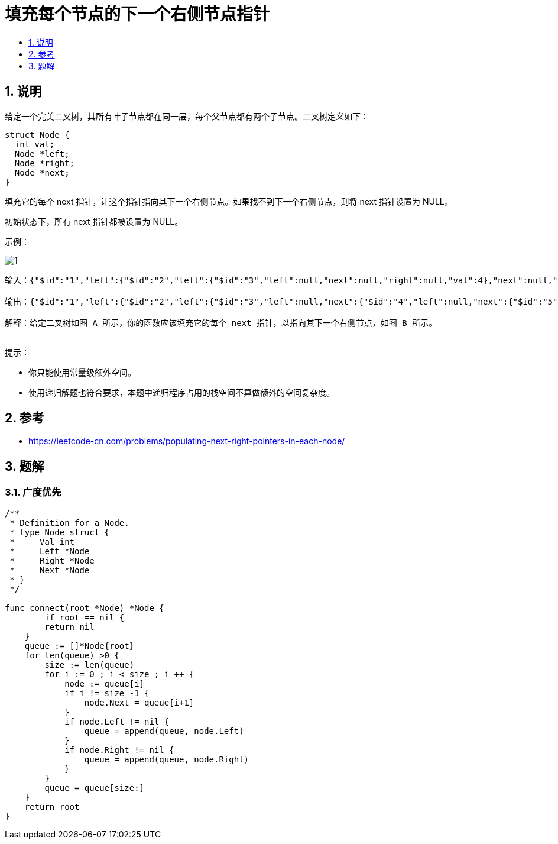 = 填充每个节点的下一个右侧节点指针
:toc:
:toclevels:
:toc-title:
:sectnums:

== 说明
给定一个完美二叉树，其所有叶子节点都在同一层，每个父节点都有两个子节点。二叉树定义如下：
```
struct Node {
  int val;
  Node *left;
  Node *right;
  Node *next;
}
```
填充它的每个 next 指针，让这个指针指向其下一个右侧节点。如果找不到下一个右侧节点，则将 next 指针设置为 NULL。

初始状态下，所有 next 指针都被设置为 NULL。

示例：

image:images/1.png[]

```

输入：{"$id":"1","left":{"$id":"2","left":{"$id":"3","left":null,"next":null,"right":null,"val":4},"next":null,"right":{"$id":"4","left":null,"next":null,"right":null,"val":5},"val":2},"next":null,"right":{"$id":"5","left":{"$id":"6","left":null,"next":null,"right":null,"val":6},"next":null,"right":{"$id":"7","left":null,"next":null,"right":null,"val":7},"val":3},"val":1}

输出：{"$id":"1","left":{"$id":"2","left":{"$id":"3","left":null,"next":{"$id":"4","left":null,"next":{"$id":"5","left":null,"next":{"$id":"6","left":null,"next":null,"right":null,"val":7},"right":null,"val":6},"right":null,"val":5},"right":null,"val":4},"next":{"$id":"7","left":{"$ref":"5"},"next":null,"right":{"$ref":"6"},"val":3},"right":{"$ref":"4"},"val":2},"next":null,"right":{"$ref":"7"},"val":1}

解释：给定二叉树如图 A 所示，你的函数应该填充它的每个 next 指针，以指向其下一个右侧节点，如图 B 所示。
 
```
提示：

- 你只能使用常量级额外空间。
- 使用递归解题也符合要求，本题中递归程序占用的栈空间不算做额外的空间复杂度。

== 参考
- https://leetcode-cn.com/problems/populating-next-right-pointers-in-each-node/

== 题解
=== 广度优先

```go
/**
 * Definition for a Node.
 * type Node struct {
 *     Val int
 *     Left *Node
 *     Right *Node
 *     Next *Node
 * }
 */

func connect(root *Node) *Node {
	if root == nil {
        return nil
    }
    queue := []*Node{root}
    for len(queue) >0 {
        size := len(queue)
        for i := 0 ; i < size ; i ++ {
            node := queue[i]
            if i != size -1 {
                node.Next = queue[i+1]
            }
            if node.Left != nil {
                queue = append(queue, node.Left)
            }
            if node.Right != nil {
                queue = append(queue, node.Right)
            }
        }
        queue = queue[size:]
    }
    return root
}
```
